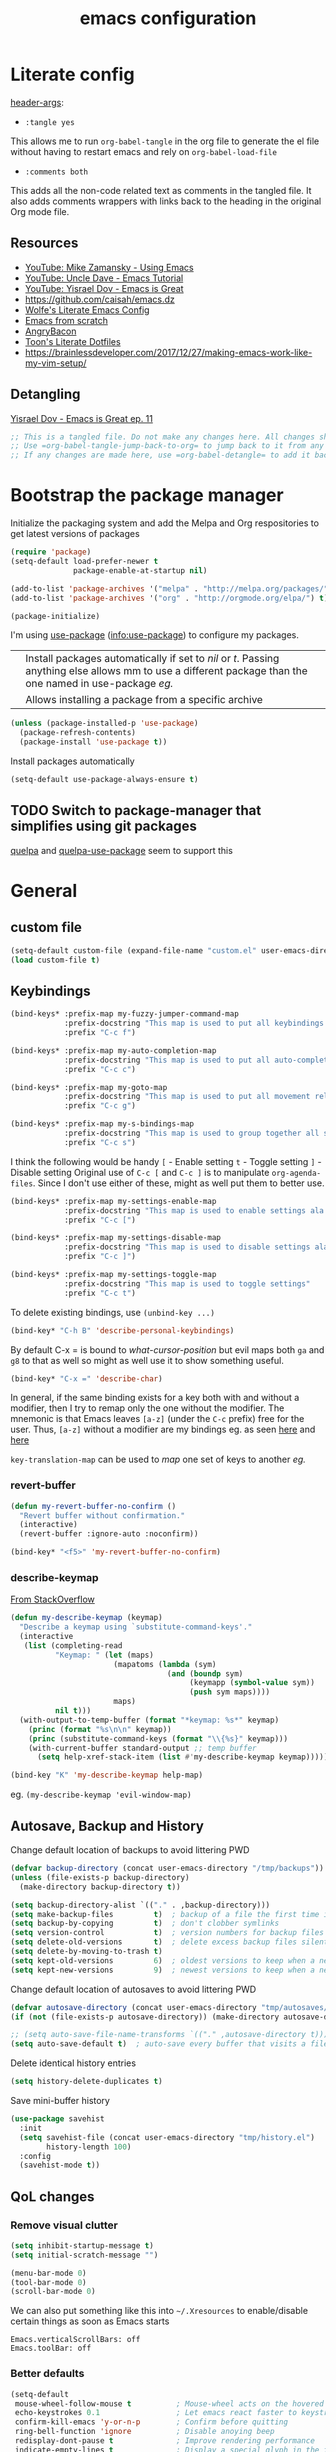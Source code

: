 #+TITLE: emacs configuration
#+PROPERTY: header-args :results output silent :tangle ~/.emacs.d/init.el :noweb tangle :comments both :mkdirp yes
#+TODO: TODO(!) FIXME(!) |

* Literate config
[[https://org-babel.readthedocs.io/en/latest/header-args/][header-args]]:
- =:tangle yes=
This allows me to run =org-babel-tangle= in the org file to generate the el file without having to restart emacs and rely on =org-babel-load-file=

- =:comments both=
This adds all the non-code related text as comments in the tangled file. It also adds comments wrappers with links back to the heading in the original Org mode file.

** Resources
:PROPERTIES:
:ID:       b2032342-6c4c-48be-b370-6ae538a48e2c
:CREATED:  [2019-01-15 Tue 05:25]
:END:
- [[https://www.youtube.com/watch?v=49kBWM3RQQ8&list=PL9KxKa8NpFxIcNQa9js7dQQIHc81b0-Xg][YouTube: Mike Zamansky - Using Emacs]]
- [[https://www.youtube.com/watch?v=d6iY_1aMzeg&list=PLX2044Ew-UVVv31a0-Qn3dA6Sd_-NyA1n][YouTube: Uncle Dave - Emacs Tutorial]]
- [[https://www.youtube.com/playlist?list=PLrFss89N5XNw8rTgI2fVhSj9Y62TpphFI][YouTube: Yisrael Dov - Emacs is Great]]
- https://github.com/caisah/emacs.dz
- [[http://wolfecub.github.io/dotfiles/][Wolfe's Literate Emacs Config]]
- [[https://huytd.github.io/emacs-from-scratch.html][Emacs from scratch]]
- [[https://github.com/angrybacon/dotemacs/blob/master/dotemacs.org][AngryBacon]]
- [[https://to1ne.gitlab.io/literate-dotfiles/][Toon's Literate Dotfiles]]
- https://brainlessdeveloper.com/2017/12/27/making-emacs-work-like-my-vim-setup/

** COMMENT Debugging
:PROPERTIES:
:ID:       4e219760-3d5e-4a51-9837-8f24298b44d9
:CREATED:  [2019-01-15 Tue 05:25]
:END:

Use =C-u C-M-x= with the point over the function to debug. This puts us into debugging minor mode in which the following bindings are useful

| SPC | Step next      |
| b   | Set breakpoint |
| g   | Go (run)       |
| h   | Goto here      |
| i   | Step into      |
| q   | Quit           |

Setting this gives a backtrace
#+begin_src emacs-lisp
  (setq debug-on-error t)
#+end_src

** Detangling
[[https://www.youtube.com/watch?v=BLomb52wjvE][Yisrael Dov - Emacs is Great ep. 11]]

#+begin_src emacs-lisp :export none
  ;; This is a tangled file. Do not make any changes here. All changes should preferably be made in the original Org file.
  ;; Use =org-babel-tangle-jump-back-to-org= to jump back to it from any code block.
  ;; If any changes are made here, use =org-babel-detangle= to add it back to the original Org mode file.
#+end_src

* Bootstrap the package manager
:PROPERTIES:
:ID:       7096b5ff-ae33-4474-b732-e17ef0696b58
:CREATED:  [2019-01-17 Thu 19:47]
:END:
Initialize the packaging system and add the Melpa and Org respositories to get latest versions of packages
#+begin_src emacs-lisp
  (require 'package)
  (setq-default load-prefer-newer t
                package-enable-at-startup nil)

  (add-to-list 'package-archives '("melpa" . "http://melpa.org/packages/") t)
  (add-to-list 'package-archives '("org" . "http://orgmode.org/elpa/") t)

  (package-initialize)
#+end_src

I'm using [[https://github.com/jwiegley/use-package][use-package]] ([[info:use-package#Top][info:use-package]]) to configure my packages.

| <<:ensure>> | Install packages automatically if set to /nil/ or /t/. Passing anything else allows mm to use a different package than the one named in use-package [[org-config][eg.]] |
| <<:pin>>    | Allows installing a package from a specific archive                                                                                                 |

#+begin_src emacs-lisp
  (unless (package-installed-p 'use-package)
    (package-refresh-contents)
    (package-install 'use-package t))
#+end_src

Install packages automatically
#+begin_src emacs-lisp
  (setq-default use-package-always-ensure t)
#+end_src

** TODO Switch to package-manager that simplifies using git packages
:PROPERTIES:
:ID:       ac3b61db-b6ec-47d4-8dad-1d5182716085
:END:
:LOGBOOK:
- State "TODO"       from              [2019-01-27 Sun 10:59]
:END:
[[https://framagit.org/steckerhalter/quelpa-use-package][quelpa]] and [[https://github.com/benaiah/quelpa-use-package-bootstrap-config][quelpa-use-package]] seem to support this

* General
** custom file
#+begin_src emacs-lisp
  (setq-default custom-file (expand-file-name "custom.el" user-emacs-directory))
  (load custom-file t)
#+end_src

** Keybindings
#+begin_src emacs-lisp
  (bind-keys* :prefix-map my-fuzzy-jumper-command-map
              :prefix-docstring "This map is used to put all keybindings that I use to jump around eg. open files, buffers etc."
              :prefix "C-c f")

  (bind-keys* :prefix-map my-auto-completion-map
              :prefix-docstring "This map is used to put all auto-completion related keybindings"
              :prefix "C-c c")

  (bind-keys* :prefix-map my-goto-map
              :prefix-docstring "This map is used to put all movement related keybindings"
              :prefix "C-c g")

  (bind-keys* :prefix-map my-s-bindings-map
              :prefix-docstring "This map is used to group together all s-mnemonic bindings such as substitution, sizing etc."
              :prefix "C-c s")
#+end_src

I think the following would be handy
  =[= - Enable setting
  =t= - Toggle setting
  =]= - Disable setting
Original use of =C-c [= and =C-c ]= is to manipulate =org-agenda-files=. Since I don't use either of these, might as well put them to better use.

#+begin_src emacs-lisp
  (bind-keys* :prefix-map my-settings-enable-map
              :prefix-docstring "This map is used to enable settings ala vim-unimpaired"
              :prefix "C-c [")

  (bind-keys* :prefix-map my-settings-disable-map
              :prefix-docstring "This map is used to disable settings ala vim-unimpaired"
              :prefix "C-c ]")

  (bind-keys* :prefix-map my-settings-toggle-map
              :prefix-docstring "This map is used to toggle settings"
              :prefix "C-c t")
#+end_src

To delete existing bindings, use =(unbind-key ...)=

#+begin_src emacs-lisp
  (bind-key* "C-h B" 'describe-personal-keybindings)
#+end_src

By default C-x = is bound to /what-cursor-position/ but evil maps both =ga= and =g8= to that as well so might as well use it to show something useful.
#+begin_src emacs-lisp
  (bind-key* "C-x =" 'describe-char)
#+end_src

In general, if the same binding exists for a key both with and without a modifier, then I try to remap only the one without the modifier.
The mnemonic is that Emacs leaves =[a-z]= (under the =C-c= prefix) free for the user. Thus, =[a-z]= without a modifier are my bindings eg. as seen [[id:d5dbbf1c-588b-44ec-be35-5e19dcd6201c][here]] and [[id:ebbf9970-d072-4b59-bcaa-5f4b3d71a7d7][here]]

=key-translation-map= can be used to /map/ one set of keys to another [[Make Escape quit everything][eg.]]

*** revert-buffer
#+begin_src emacs-lisp
  (defun my-revert-buffer-no-confirm ()
    "Revert buffer without confirmation."
    (interactive)
    (revert-buffer :ignore-auto :noconfirm))

  (bind-key* "<f5>" 'my-revert-buffer-no-confirm)
#+end_src

*** describe-keymap
[[https://stackoverflow.com/a/36994486/734153][From StackOverflow]]
#+begin_src emacs-lisp
  (defun my-describe-keymap (keymap)
    "Describe a keymap using `substitute-command-keys'."
    (interactive
     (list (completing-read
            "Keymap: " (let (maps)
                         (mapatoms (lambda (sym)
                                     (and (boundp sym)
                                          (keymapp (symbol-value sym))
                                          (push sym maps))))
                         maps)
            nil t)))
    (with-output-to-temp-buffer (format "*keymap: %s*" keymap)
      (princ (format "%s\n\n" keymap))
      (princ (substitute-command-keys (format "\\{%s}" keymap)))
      (with-current-buffer standard-output ;; temp buffer
        (setq help-xref-stack-item (list #'my-describe-keymap keymap)))))

  (bind-key "K" 'my-describe-keymap help-map)
#+end_src

eg. =(my-describe-keymap 'evil-window-map)=

** Autosave, Backup and History
Change default location of backups to avoid littering PWD
#+begin_src emacs-lisp
  (defvar backup-directory (concat user-emacs-directory "/tmp/backups"))
  (unless (file-exists-p backup-directory)
    (make-directory backup-directory t))
#+end_src

#+begin_src emacs-lisp
  (setq backup-directory-alist `(("." . ,backup-directory)))
  (setq make-backup-files         t)  ; backup of a file the first time it is saved.
  (setq backup-by-copying         t)  ; don't clobber symlinks
  (setq version-control           t)  ; version numbers for backup files
  (setq delete-old-versions       t)  ; delete excess backup files silently
  (setq delete-by-moving-to-trash t)
  (setq kept-old-versions         6)  ; oldest versions to keep when a new numbered backup is made (default: 2)
  (setq kept-new-versions         9)  ; newest versions to keep when a new numbered backup is made (default: 2)
#+end_src

Change default location of autosaves to avoid littering PWD
#+begin_src emacs-lisp
  (defvar autosave-directory (concat user-emacs-directory "tmp/autosaves/"))
  (if (not (file-exists-p autosave-directory)) (make-directory autosave-directory t))
#+end_src

#+begin_src emacs-lisp
  ;; (setq auto-save-file-name-transforms `(("." ,autosave-directory t)))
  (setq auto-save-default t)  ; auto-save every buffer that visits a file
#+end_src

Delete identical history entries
#+begin_src emacs-lisp
(setq history-delete-duplicates t)
#+end_src

Save mini-buffer history
#+begin_src emacs-lisp
  (use-package savehist
    :init
    (setq savehist-file (concat user-emacs-directory "tmp/history.el")
          history-length 100)
    :config
    (savehist-mode t))
#+end_src

** QoL changes
*** Remove visual clutter
#+begin_src emacs-lisp
  (setq inhibit-startup-message t)
  (setq initial-scratch-message "")

  (menu-bar-mode 0)
  (tool-bar-mode 0)
  (scroll-bar-mode 0)
#+end_src

We can also put something like this into =~/.Xresources= to enable/disable certain things as soon as Emacs starts
#+BEGIN_EXAMPLE
  Emacs.verticalScrollBars: off
  Emacs.toolBar: off
#+END_EXAMPLE

*** Better defaults
#+begin_src emacs-lisp
  (setq-default
   mouse-wheel-follow-mouse t          ; Mouse-wheel acts on the hovered window instead of where the typing focus is
   echo-keystrokes 0.1                 ; Let emacs react faster to keystrokes
   confirm-kill-emacs 'y-or-n-p        ; Confirm before quitting
   ring-bell-function 'ignore          ; Disable anoying beep
   redisplay-dont-pause t              ; Improve rendering performance
   indicate-empty-lines t              ; Display a special glyph in the fringe of each empty line at the end of the buffer
   help-window-select t                ; Jump to the help window when it's opened.
   right-margin-width 1
   uniquify-buffer-name-style 'forward ; Better unique buffer names
   window-combination-resize t         ; Resize windows proportionally
   x-stretch-cursor t)                 ; Stretch cursor to the glyph width

  (column-number-mode t)               ; Show column no. in mode-line
  (global-visual-line-mode t)          ; Enable editing by visual lines
  (fset 'yes-or-no-p 'y-or-n-p)        ; Simpler y/n answers
#+end_src

*** Winner mode - Undo/redo window layouts
Undo and Redo changes in window configuration. Use =C-c right=, =C-c left= (default bindings) to switch between different layouts.
This is useful when I close a window by mistake to undo it and restore the window layout.
#+begin_src emacs-lisp
  (winner-mode 1)
#+end_src

[[id:f42c3dc8-c2f6-4f22-9f47-0c578479ef67][More intuitive keybindings]] defined after evil is loaded

** Diff
From [[http://pragmaticemacs.com/emacs/visualise-and-copy-differences-between-files/][Pragmatic Emacs]]
#+begin_src emacs-lisp
  (use-package ediff
    :config
    (setq ediff-window-setup-function 'ediff-setup-windows-plain  ; Don't start another frame
          ediff-split-window-function 'split-window-horizontally) ; Put windows side by side
    (add-hook 'ediff-after-quit-hook-internal 'winner-undo)) ; Revert windows on exit (needs winner mode)
#+end_src

** Emacs server
A daemon can be started from the shell
#+begin_src bash :tangle no
  emacs --daemon=SERVERNAME
#+end_src

or from within emacs:
#+begin_src emacs-lisp :tangle no
  (setq server-name "SERVERNAME")
  (server-start)
#+end_src
The downside of this is that this seems to restart the server instead of creating multiple instances

Once a daemon is started, a client can be started with
#+begin_src bash :tangle no
  emacsclient --alternate-editor="" --create-frame --quiet --socket-name=SERVERNAME
#+end_src
This will launch emacsclient if a daemon is already running and create one if not.
Note that alternate-editor has been left blank. This forces it to create a daemon.

To check whether a server is running, we can use
#+begin_src emacs-lisp :tangle no
  (server-running-p "SERVERNAME")
#+end_src
A complete list of all running servers can be found under /tmp/emacs$UID but it's [[http://emacshorrors.com/posts/determining-if-the-server-is-started-or-the-wonders-of-server-running-p.html][a little more complicated]] than that.

So, let's just start a server if one isn't running. A downside of this is that it won't persist once emacs is killed
#+begin_src emacs-lisp
  (use-package server
    :ensure nil
    :defer 5
    :config
    (unless (server-running-p server-name)
      (server-start)))
#+end_src

** Fonts
[[https://app.programmingfonts.org/][Test Drive Programming Fonts]]; I settled on Iosevka

:PROPERTIES:
:ID:       bd542328-7d1d-4806-936d-a50673beada6
:END:
Scale font size using =C-x C-+= and =C-x C--=. =C-x C-0= resets it.
=text-scale-mode-step= controls the scaling factor. For obvious reasons, don't set it to 1 else it won't change at all
#+begin_src emacs-lisp
  (setq-default text-scale-mode-step 1.1
                line-spacing 1)
#+end_src

After installing a new font refresh the font cache by running
#+begin_src bash :tangle no
  fc-cache -fv
#+end_src

#+begin_src emacs-lisp
  (defun my-set-font-if-exists (type font)
    "Check if FONT exists and set TYPE if it does."
    (when (and (display-graphic-p)(x-list-fonts font))
      (set-face-attribute type nil :font font)
      t))  ; This is required so that we can use this function in a cond block below

  (defun my-set-fonts()
    (my-set-font-if-exists 'default "Iosevka SS05-9")
    (my-set-font-if-exists 'fixed-pitch "Fira Code Medium-9")
    (my-set-font-if-exists 'variable-pitch "Iosevka SS05-9")
    ;; (cond ((eq system-type 'gnu/linux) (my-set-font-if-exists 'variable-pitch "Ubuntu Condensed-9"))
    ;;       ((eq system-type 'windows-nt) (my-set-font-if-exists 'variable-pitch "Iosevka SS05-9")))
  )
  (my-set-fonts)
#+end_src

*** UTF-8 Please
#+begin_src emacs-lisp
  (setq locale-coding-system   'utf-8)
  (set-terminal-coding-system  'utf-8)
  (set-keyboard-coding-system  'utf-8)
  (set-selection-coding-system 'utf-8)
  (set-language-environment    "UTF-8")
  (prefer-coding-system        'utf-8)
#+end_src

** Intelligent narrowing and widening
From [[http://endlessparentheses.com/emacs-narrow-or-widen-dwim.html][endless parentheses]]

#+begin_src emacs-lisp
  (defun my-narrow-or-widen-dwim (p)
    "Widen if buffer is narrowed, narrow-dwim otherwise.
  Dwim means: region, org-src-block, org-subtree, or defun, whichever applies first.
  Narrowing to org-src-block actually calls `org-edit-src-code'.

  With prefix P, don't widen, just narrow even if buffer is already narrowed."
    (interactive "P")
    (declare (interactive-only))
    (cond ((and (buffer-narrowed-p) (not p)) (widen))
          ((region-active-p)
           (narrow-to-region (region-beginning)
                             (region-end)))
          ((derived-mode-p 'org-mode)
           ;; `org-edit-src-code' is not a real narrowing command.
           ;; Remove this first conditional if you don't want it.
           (cond ((ignore-errors (org-edit-src-code) t)
                  (delete-other-windows))
                 ((ignore-errors (org-narrow-to-block) t))
                 (t (org-narrow-to-subtree))))
          ((derived-mode-p 'latex-mode)
           (LaTeX-narrow-to-environment))
          (t (narrow-to-defun))))

  ;; This line actually replaces Emacs' entire narrowing keymap.
  (bind-key "n" 'my-narrow-or-widen-dwim ctl-x-map)
#+end_src

** Prettify
*** Highlight current line
#+begin_src emacs-lisp
  (bind-key "c" 'global-hl-line-mode my-settings-toggle-map)
#+end_src

*** Insert and show matching delimiters
#+begin_src emacs-lisp
  (electric-pair-mode t)
  (show-paren-mode 1)
  (setq show-paren-delay 0)
  ;; (setq show-paren-style 'expression)
#+end_src

*** Pretty symbols
Replaces the text /lambda/ with λ. Full list of prettified symbols can be found in =prettify-symbols-alist=
The =inhibit-compacting-font-caches= stops garbage collect from trying to handle font caches making things a lot faster
#+begin_src emacs-lisp
  (global-prettify-symbols-mode t)
  (setq inhibit-compacting-font-caches t)
  (setq prettify-symbols-unprettify-at-point 'right-edge)
#+end_src

Default symbols that must be applied to all modes
#+begin_src emacs-lisp
  (defun my-pretty-symbols-default()
    (mapc (lambda(pair) (push pair prettify-symbols-alist))
          '(("!=" . ?≠)
            ("<=" . ?≤)
            (">=" . ?≥))))

  (add-hook 'prog-mode-hook (lambda() (my-pretty-symbols-default)))
#+end_src

C/C++ specific symbols
#+begin_src emacs-lisp
  (add-hook 'c++-mode-hook
            (lambda() (mapc (lambda(pair) (push pair prettify-symbols-alist))
                       '(("->" . (?- (Br . Bc) ?- (Br . Bc) ?>))))))
#+end_src


NOTE: Some symbols occupy less space and may affect indendation. In order to avoid this,

**** Using prettify-symbols without breaking indentation
(From [[http://endlessparentheses.com/using-prettify-symbols-in-clojure-and-elisp-without-breaking-indentation.html][endlessparentheses]])
Use ~(">=" . (?\s (Br . Bl) ?\s (Bc . Bc) ?≥))~ instead of =?≥=

** Tabs, Indentation and Spacing
:PROPERTIES:
:ID:       8d72d9c2-5b52-454f-892a-107b009563fa
:END:
Use only spaces and no tabs
#+begin_src emacs-lisp
  (setq-default indent-tabs-mode nil
                show-trailing-whitespace t
                sh-basic-offset 2)

  (setq sentence-end-double-space nil) ; Count 1 space after a period as the end of a sentence, instead of 2

  ;; (bind-key "RET" 'newline-and-indent)
#+end_src
Since these are buffer-local variables, I have to use =setq-default=

*** Highlight trailing whitespace
#+begin_src emacs-lisp
  (defun my-toggle-trailing-whitespace ()
    "Toggle trailing whitespace"
    (interactive)  ; Allows to be called as a command via M-x
    (setq-default show-trailing-whitespace (not show-trailing-whitespace)))

  (bind-key "SPC" 'my-toggle-trailing-whitespace my-settings-toggle-map)
#+end_src

Enable it only in some modes
#+begin_src emacs-lisp
  (dolist (hook '(prog-mode-hook text-mode-hook))
    (add-hook hook (lambda() (setq show-trailing-whitespace t))))
#+end_src

*** Delete trailing whitespace
Automatically while saving (from [[https://www.emacswiki.org/emacs/DeletingWhitespace#toc3][emacswiki]])
#+begin_src emacs-lisp
  (add-hook 'before-save-hook 'delete-trailing-whitespace)
#+end_src

Use =C-c s SPC= to delete trailing whitespace manually
#+begin_src emacs-lisp
  (bind-key "SPC" 'delete-trailing-whitespace my-s-bindings-map)
#+end_src

*** Toggle wrap
#+begin_src emacs-lisp
  (bind-key "w" 'toggle-truncate-lines my-settings-toggle-map)
#+end_src

** Terminal
Specify the shell to use to avoid prompt. From [[https://youtu.be/L9vA7FHoQnk?list=PLX2044Ew-UVVv31a0-Qn3dA6Sd_-NyA1n&t=192][Uncle Dave's video]]
#+begin_src emacs-lisp
  (defvar my-term-shell "/bin/bash")
  (defadvice ansi-term (before force-bash)
    (interactive (list my-term-shell)))
  (ad-activate 'ansi-term)
#+end_src

Launch
#+begin_src emacs-lisp
  (bind-key* "<s-return>" 'ansi-term)
#+end_src

** Themes
Misc info:
=list-faces-display= - List all faces with colors and sample text
=list-colors-display= - List all colors with their names

*** TODO Unload all loaded themes before loading new theme
:PROPERTIES:
:CREATED:  [2019-01-24 Thu 22:22]
:END:
:LOGBOOK:
- State "TODO"       from              [2019-01-24 Thu 22:22]
:END:
http://www.greghendershott.com/2017/02/emacs-themes.html
By default emacs layers the new theme on top of all previously applied themes.
#+begin_src emacs-lisp
  (defun my-disable-all-themes ()
    (interactive)
    (mapc #'disable-theme custom-enabled-themes))
#+end_src

*** load-theme hook
Emacs doesn't have a native hook that is called after a theme has loaded. So we've to create one. (from [[https://www.reddit.com/r/emacs/comments/4v7tcj/does_emacs_have_a_hook_for_when_the_theme_changes/d5wyu1r/][reddit]])
#+begin_src emacs-lisp
  (defvar after-load-theme-hook nil
    "Hook run after a color theme is loaded using `load-theme'.")
  (defadvice load-theme (after run-after-load-theme-hook activate)
    "Run `after-load-theme-hook'."
    (run-hooks 'after-load-theme-hook))
#+end_src

#+begin_src emacs-lisp :tangle no
  (add-hook 'after-load-theme-hook (lambda() (message "Theme loaded")))
#+end_src

#+begin_src emacs-lisp :tangle no
  (add-hook 'after-load-theme-hook
            (lambda()
              "Update fringe background color once a theme is loaded"
              (set-face-attribute 'fringe nil :background (face-attribute 'highlight :background))))
#+end_src

*** [[https://github.com/bbatsov/solarized-emacs][solarized]]
#+begin_src emacs-lisp
  (use-package solarized-theme
    :init
    (setq solarized-distinct-fringe-background t
          solarized-use-variable-pitch nil)
    :custom
    (evil-normal-state-cursor   '("#859900" box))
    (evil-visual-state-cursor   '("#b58900" box))
    (evil-insert-state-cursor   '("#268bd2" bar))
    (evil-replace-state-cursor  '("#dc322f" bar))
    (evil-operator-state-cursor '("#dc322f" hollow))
    (evil-emacs-state-cursor    '("#839496" bar))
    :config
    (load-theme 'solarized-light t))
#+end_src

** Frame related
Frame parameters for all frames, regardless of window-system.
#+begin_src emacs-lisp
(setq default-frame-alist
      '((tool-bar-lines 0)
        (left-fringe . nil)
        (right-fringe . 0)
        (menu-bar-lines . 0)
        (vertical-scroll-bars . nil)))
#+end_src

Per window-system overrides and additions to default-frame-alist.
=window-system-default-frame-alist= uses symbols of type =window-system= and not =system-type=
#+begin_src emacs-lisp
  ;; Set frame size pixelwise instead of characterwise
  (setq frame-resize-pixelwise t)

  (setq window-system-default-frame-alist
        '((x . ((top . 0) (left . 0) (width . 319) (height . 74)))
          (w32 . ((fullscreen . maximized)))))
#+end_src

Set frame size programatically
#+begin_src emacs-lisp
  (bind-keys :map my-s-bindings-map
             ("l" . (lambda () "Set emacs frame size to fit the left desktop monitor"
                      (interactive)
                      (set-frame-position (selected-frame) 0    0)
                      (set-frame-size     (selected-frame) 1910 1150 t)))
             ("r" . (lambda () "Set emacs frame size to fit the right desktop monitor"
                      (interactive)
                      (set-frame-position (selected-frame) 1919 0)
                      (set-frame-size     (selected-frame) 1910 1150 t))))
#+end_src

For reasons I don't understand, when I start a server and create a frame it still shows scroll-bars.
So, I have to disable this explicitly
#+begin_src emacs-lisp
  (add-to-list 'default-frame-alist
               '(vertical-scroll-bars . nil))
#+end_src

* Packages
=(featurep 'FEATURE)= can be used to determine if the package has been loaded or not.
eg. if we do =C-h f ivy-mode=, it says it's defined in /ivy.el/ and at the bottom of the file, we see =(provide 'ivy)=
Thus, ivy is the feature-name.

Other examples:
- /rainbow-mode/ is a mode provided by the file /rainbow-mode.el/ and the feature is also called /rainbow-mode/
- /yas-minor-mode/ is a mode provided by the file /yasnippet.el/ and the feature is called /yasnippet/

** aggressive-indent
#+begin_src emacs-lisp
  (use-package aggressive-indent
    :hook (emacs-lisp-mode . aggressive-indent-mode))
#+end_src

** avy
:PROPERTIES:
:ID:       d5dbbf1c-588b-44ec-be35-5e19dcd6201c
:END:
I'm using =C-'= instead of creating a binding in =my-goto-map= as that's the default binding used in an ivy-minibuffer
Also, I'm rebinding =M-g g= from =goto-line= as using a number with =avy-goto-line= makes it behave like =goto-line= anyway.
Besides, =M-g M-g= is still bound to =goto-line= by default as well as the =<N>G= binding from evil.

#+begin_src emacs-lisp
  (use-package avy
    :after evil
    :bind* (("C-'" . avy-goto-char-timer)
            ("M-g g" . avy-goto-line))
    :bind (:map my-goto-map ("o" . avy-org-goto-heading-timer)))
#+end_src

** beacon
#+begin_src emacs-lisp
  (use-package beacon
    :custom
    (beacon-blink-when-focused t)
    (beacon-blink-when-window-scrolls t)
    (beacon-size 80)
    (beacon-color "#eee8d5")
    :config
    (beacon-mode 1)
    (add-hook 'after-load-theme-hook
              (lambda()
                "Update beacon's background color once a theme is loaded"
                (setq beacon-color (face-attribute 'fringe :background)))))
#+end_src

** company
Provides auto-completion.
References:
- [[https://youtu.be/XeWZfruRu6k][Uncle Dave's video]] for an introduction.
- [[https://www.reddit.com/r/emacs/comments/8z4jcs/tip_how_to_integrate_company_as_completion][reddit:How to use company as a completion framework]]

#+begin_src emacs-lisp
  (use-package company
    :custom
    (company-idle-delay 0.1)
    (company-minimum-prefix-length 2)
    (company-show-numbers t)           ; Show numbers in the drop-down menu to simplify selection
    (company-selection-wrap-around t)

    :config
    (global-company-mode)
#+end_src

*** Keybindings
Explicitly trigger yasnippet
#+begin_src emacs-lisp
  (bind-key "&" 'company-yasnippet my-auto-completion-map)
#+end_src

Replace Meta bindings with Ctrl
#+begin_src emacs-lisp
  (unbind-key "M-n" company-active-map)
  (unbind-key "M-p" company-active-map)

  (bind-keys :map company-active-map
             ("C-n" . company-select-next)
             ("C-p" . company-select-previous))
#+end_src

*** Don't get in the way of mah typing!
The intent of this section is to make company as unobtrusive as possible; I want company to show me completions as I type but I want complete control over if I want to accept it or not. By default, when the completion menu pops-up, the =company-active-map= is activated and it stays open while any key in it is pressed. However, what I find annoying is that it hijacks some bindings making them unavailable for regular use till I've either accepted a completion or explicitly rejected it using =C-g.=

To fix this, I'm going to start by unsetting =company-require-match= which shows the menu but doesn't select an entry which allows me to keep typing.
#+BEGIN_SRC emacs-lisp
  (setq company-require-match nil)
#+END_SRC

Next, I'm going to use [[https://github.com/company-mode/company-mode/blob/master/company-tng.el][company-tng]] (/tab-n-go/) as the frontend which allows showing the menu with no entry selected.
#+begin_src emacs-lisp
  (require 'company-tng)
  (setq company-frontends '(company-tng-frontend
                            company-pseudo-tooltip-frontend
                            company-echo-metadata-frontend))
#+end_src

I'm going to call this state as /not-explicitly-interacted-with-company/ and while in this state, I want to reduce the
number of keys bound in =company-active-map= to minimize my chances of needing to kill it to just be able to continue typing.
Unbinding keys from company-active-map allows me to use them for emacs' actions rather than for company's.
#+BEGIN_SRC emacs-lisp
  (unbind-key "C-h"      company-active-map)
  (unbind-key "C-s"      company-active-map)
  (unbind-key "C-M-s"    company-active-map)
  (unbind-key "C-w"      company-active-map)
  (unbind-key "RET"      company-active-map)
  (unbind-key "TAB"      company-active-map)
  (unbind-key "<f1>"     company-active-map)
  (unbind-key "<up>"     company-active-map)
  (unbind-key "<down>"   company-active-map)
  (unbind-key "<return>" company-active-map)
  (unbind-key "<tab>"    company-active-map)
#+END_SRC
(=<return>= and =<tab>= are for windowed emacs while =RET= and =TAB= are for terminal)

All done! Now, while I type, company shows me a list of completions but doesn't highlight any of them till I select one. Also, I can use almost all keys to continue typing with the exception of =C-n=, =C-p= and =M-[0-9]= which I use to interact with company. Pressing =C-n= or =C-p= selects the first or last entry from the completion menu and highlights it.
Once I've explicitly interacted with the completion menu, I can cycle through the entries using =C-n= and =C-p.= A selected entry is automatically inserted and there's no need to confirm the selection. At any time I can abort the completion using =C-g= and it restores the text to its state before completion.

This does not use a lot of company's fancy features such as searching and filtering but it's less intrusive and I'm willing to make that trade-off

*** Enable yasnippet for all backends
(from [[https://emacs.stackexchange.com/a/10520/9690][emacs.stackexchange]])
Keeping this at the end to be run after we've added all backends
#+begin_src emacs-lisp
  (defun company-mode/backend-with-yas (backend)
    (if (and (listp backend) (member 'company-yasnippet backend))
        backend
      (append (if (consp backend) backend (list backend))
              '(:with company-yasnippet))))

  (setq company-backends (mapcar #'company-mode/backend-with-yas company-backends))
#+end_src

*** /fin/
#+begin_src emacs-lisp
)
#+end_src

*** FIXME COMMENT [[https://github.com/sebastiencs/company-box][company-box]]
:PROPERTIES:
:ID:       bc8afa5b-79fc-431f-9a61-300363b87160
:CREATED:  [2019-01-22 Tue 21:29]
:END:
:LOGBOOK:
- State "FIXME"      from "TODO"       [2019-01-22 Tue 21:54]
- State "TODO"       from              [2019-01-22 Tue 21:54]
:END:
Disabled for now because it uses images which are huge compared to the font making it look very ugly
#+begin_src emacs-lisp
  (use-package company-box
    :if (>= emacs-major-version 26)
    :hook (company-mode . company-box-mode))
#+end_src

*** FIXME COMMENT company-irony
:PROPERTIES:
:CREATED:  [2019-01-22 Tue 23:14]
:END:
:LOGBOOK:
- State "FIXME"      from "TODO"       [2019-01-22 Tue 23:14]
- State "TODO"       from              [2019-01-22 Tue 23:14]
:END:
#+begin_src emacs-lisp
  (use-package company-irony
    :after (company irony yasnippet)
    :config
    (add-to-list 'company-backends '(company-irony :with company-yasnippet)))
#+end_src

** evil
Getting started guide: https://github.com/noctuid/evil-guide
evil can be toggled using =C-z=
#+begin_src emacs-lisp
  (use-package evil
    :init
    (setq evil-want-C-w-in-emacs-state t
          evil-want-Y-yank-to-eol t)
#+end_src

*** :config
#+begin_src emacs-lisp
  :config
  (evil-mode t)
#+end_src

Mode specific states
#+begin_src emacs-lisp
  (dolist (mode '(git-rebase-mode org-toc-mode))
    (evil-set-initial-state mode 'emacs))
  (evil-set-initial-state 'term-mode 'insert)
#+end_src

=evil-set-initial-state= works only for major modes. Thus for minor modes I have to use an explicit hook. Refer this [[https://github.com/emacs-evil/evil/issues/1115][github issue]] for details
#+begin_src emacs-lisp
  (dolist (hook '(org-capture-mode-hook))
    (add-hook hook 'evil-insert-state))

  (dolist (hook '(edebug-mode-hook))
    (add-hook hook 'evil-emacs-state))
#+end_src

**** Keybindings
:PROPERTIES:
:ID:       f42c3dc8-c2f6-4f22-9f47-0c578479ef67
:END:
#+begin_src emacs-lisp
  (defun my-unimpaired-insert-line-before ()
    "Insert blank line line before the current one"
    (interactive)
    (beginning-of-line)(open-line 1))

  (defun my-unimpaired-insert-line-after ()
    "Insert blank line line after the current one"
    (interactive)
    (end-of-line)(newline))

  (bind-keys :map evil-normal-state-map
             ("] SPC" . my-unimpaired-insert-line-after)
             ("[ SPC" . my-unimpaired-insert-line-before)
             ("] b"   . next-buffer)
             ("[ b"   . previous-buffer)
             ("] q"   . next-error)
             ("[ q"   . previous-error)
             ("[ Q"   . first-error))
#+end_src

#+begin_src emacs-lisp
  (add-hook 'org-mode-hook (lambda() (bind-key "z v" 'org-reveal evil-normal-state-map)))
#+end_src

<<Make Escape quit everything>>
#+begin_src emacs-lisp
  (define-key key-translation-map (kbd "ESC") (kbd "C-g"))
#+end_src

***** Follow newly created splits
#+begin_src emacs-lisp
  (bind-keys :map evil-window-map
             ("s" . (lambda() (interactive) (evil-window-split)(other-window 1)))
             ("v" . (lambda() (interactive) (evil-window-vsplit)(other-window 1))))
#+end_src

***** Move by visual lines
Note this is not a complete solution since it doesn't work when combined with operators (eg. =dj=)
#+begin_src emacs-lisp
  (bind-keys :map evil-motion-state-map
             ("j"  . evil-next-visual-line)
             ("gj" . evil-next-line)
             ("k"  . evil-previous-visual-line)
             ("gk" . evil-previous-line)
             ("$"  . evil-end-of-line)
             ("g$" . evil-end-of-visual-line))
#+end_src

***** Sensible rebindings
#+begin_src emacs-lisp
  (define-key key-translation-map (kbd "C-w C-h") (kbd "C-w h"))
  (define-key key-translation-map (kbd "C-w C-j") (kbd "C-w j"))
  (define-key key-translation-map (kbd "C-w C-k") (kbd "C-w k"))
  (define-key key-translation-map (kbd "C-w C-l") (kbd "C-w l"))
  (define-key key-translation-map (kbd "C-w C-s") (kbd "C-w s"))
  (define-key key-translation-map (kbd "C-w C-v") (kbd "C-w v"))

  (bind-key "U" 'redo evil-normal-state-map)
#+end_src

More intuitive keybindings for winner-mode
#+begin_src emacs-lisp
  (bind-keys :map evil-window-map
             ("u" . winner-undo)
             ("U" . winner-redo))
#+end_src

*** /fin/
#+begin_src emacs-lisp
  )
#+end_src

*** evil-args
#+begin_src emacs-lisp
  (use-package evil-args
    :after evil
    :bind (:map evil-inner-text-objects-map
                ("," . evil-inner-arg)
           :map evil-outer-text-objects-map
                ("," . evil-outer-arg)
           :map evil-normal-state-map
                ("] ," . evil-forward-arg)
                ("[ ," . evil-backward-arg)
           :map evil-motion-state-map
                ("] ," . evil-forward-arg)
                ("[ ," . evil-backward-arg)))
#+end_src

*** evil-commentary
#+begin_src emacs-lisp
  (use-package evil-commentary
    :after evil
    :bind (:map evil-normal-state-map
                ("g c" . evil-commentary)
           :map evil-visual-state-map
                ("g c" . evil-commentary)))
#+end_src

*** evil-exchange
#+begin_src emacs-lisp
  (use-package evil-exchange
    :after evil
    :config (evil-exchange-cx-install))
#+end_src

*** evil-matchit
#+begin_src emacs-lisp
  (use-package evil-matchit
    :after evil
    :config
    (global-evil-matchit-mode 1))
#+end_src

*** evil-numbers
#+begin_src emacs-lisp
  (use-package evil-numbers
    :after evil
    :bind (:map evil-normal-state-map
               ("C-c +" . evil-numbers/inc-at-pt)
               ("C-c -" . evil-numbers/dec-at-pt)
           :map evil-visual-state-map
               ("C-c +" . evil-numbers/inc-at-pt)
               ("C-c -" . evil-numbers/dec-at-pt)))
#+end_src

*** evil-string-inflection
Provides =g~= operator to cycle between snake_case → SCREAMING_SNAKE_CASE → TitleCase → CamelCase → kebab-case
#+begin_src emacs-lisp
  (use-package evil-string-inflection
    :after evil
    :bind (:map evil-normal-state-map
                ("g ~" . evil-operator-string-inflection)
           :map evil-visual-state-map
                ("g ~" . evil-operator-string-inflection)))
#+end_src

*** evil-surround
#+begin_src emacs-lisp
  (use-package evil-surround
    :after evil
    :config (global-evil-surround-mode))
#+end_src

*** evil-visualstar
#+begin_src emacs-lisp
  (use-package evil-visualstar
    :after evil
    :config (global-evil-visualstar-mode))
#+end_src

*** TODO evil TextObjects
:PROPERTIES:
:ID:       ec55d8a3-997b-4c81-aeb3-ba7fc1214c43
:CREATED:  [2019-01-25 Fri 17:44]
:END:
:LOGBOOK:
- State "TODO"       from              [2019-01-25 Fri 17:44]
:END:
http://seanbowman.me/blog/emacs-evil-function-objects/

** flycheck
References:
- https://www.reddit.com/r/emacs/comments/931la6/tip_how_to_adopt_flycheck_as_your_new_best_friend/

Also disable some checks when in org-src-mode
#+begin_src emacs-lisp
  (use-package flycheck
    :hook ((prog-mode . flycheck-mode)
           (org-src-mode . (lambda() (setq-local flycheck-disabled-checkers '(emacs-lisp-checkdoc)))))
    :custom
    (flycheck-gcc-language-standard "c++14")
    (flycheck-clang-language-standard "c++14"))
#+end_src

** flyspell
:PROPERTIES:
:ID:       9520b3bd-2201-468d-b011-036a626410bc
:CREATED:  [2019-01-30 Wed 10:46]
:END:
Deferred by default because I don't use it very often. Can be loaded on demand
#+begin_src emacs-lisp
  (use-package flyspell
    :defer t)
#+end_src

** hideshow
:PROPERTIES:
:CREATED:  [2018-08-03 Fri 14:09]
:END:
Code-folding. From https://github.com/mwfogleman/.emacs.d/blob/master/michael.org#cold-folding and [[https://www.reddit.com/r/emacs/comments/746cd0/which_code_folding_package_do_you_use/dnwi2x1/][reddit]]

#+begin_src emacs-lisp
  (use-package hideshow
    :hook ((prog-mode . hs-minor-mode))
    :config
    (defun my-toggle-fold ()
      (interactive)
      (save-excursion
        (end-of-line)
        (hs-toggle-hiding)))
    (bind-key "f" 'my-toggle-fold my-settings-toggle-map))
#+end_src

** hydra
#+begin_src emacs-lisp
  (use-package hydra)
#+end_src

Currently I'm using this only for =ivy-hydra=. More ideas in https::/github.com/kana/vim-submode

** FIXME COMMENT irony
:PROPERTIES:
:CREATED:  [2019-01-22 Tue 23:14]
:END:
:LOGBOOK:
- State "FIXME"      from "TODO"       [2019-01-22 Tue 23:14]
- State "TODO"       from              [2019-01-22 Tue 23:14]
:END:
#+begin_src emacs-lisp
  (use-package irony
    :hook ((c-mode c++-mode) . irony-mode)
    :config (add-hook 'irony-mode-hook 'irony-cdb-autosetup-compile-options))
#+end_src

** ivy et al.
#+begin_src emacs-lisp
  (use-package ivy
    :custom
    (ivy-virtual-abbreviate 'abbreviate "Show abbreviated path in addition to the filename")
    :config
    (ivy-mode 1)
    (setq ivy-count-format "%d/%d "
          ivy-height 12
          ivy-extra-directories nil)
#+end_src

Do not add a =^= (beginning of line anchor) while completing. Refer [[https://github.com/abo-abo/swiper/issues/140][this]] and [[https://github.com/abo-abo/swiper/issues/1126][this]].
#+begin_src emacs-lisp
  (setq ivy-initial-inputs-alist nil)
#+end_src

*** Keybindings
#+begin_src emacs-lisp
  (bind-key* "C-c C-r" 'ivy-resume)
#+end_src

|---------+------------------------------------------------------------------------------------------------------------------------|
| Binding | Description                                                                                                            |
|---------+------------------------------------------------------------------------------------------------------------------------|
| =M-n=     | [[http://mbork.pl/2018-04-21_counsel-rg_and_symbol_at_point][Insert symbol at point]]. By default /M-p/ and /M-n/ go back and forward in history.                                         |
|         | However, starting with /M-n/ we move the minibuffer history into the future, which can be thought of as a "dwim" choice. |
|---------+------------------------------------------------------------------------------------------------------------------------|
| =M-q=     | [[http://irreal.org/blog/?p=7457][Query replace]]. Start a substitution using the search pattern                                                           |
|---------+------------------------------------------------------------------------------------------------------------------------|
| =C-c C-o= | [[https://oremacs.com/2015/11/04/ivy-occur/][ivy-occur]]. Launch occur using current input                                                                            |
|---------+------------------------------------------------------------------------------------------------------------------------|

**** Show mix of buffers, recent files and bookmarks
There is a variable =ivy-use-virtual-buffers= that does this. However, it is static and when set, dumps everything in =ivy-switch-buffer=.
As a result, by default I have to choose one or the other; I can't have both. This fixes that.
=C-c j j= will show buffers, recent files and bookmarks while =C-c j b= will only show buffers
#+begin_src emacs-lisp
  (defun my-ivy-switch-virtual-buffer ()
    "Show recent files and bookmarks in the buffer list"
    (interactive)
    (let* ((ivy-use-virtual-buffers t))
      (ivy-switch-buffer)))

  (defun my-p4-files ()
    "Use fzf with perforce"
    (let (counsel-fzf-cmd "p4 have $STEM/... | fzf -f \"%s\"")
      (counsel-fzf)))

  (defun my-file-finder ()
    "Context based file finding"
    (interactive)
    (cond ((locate-dominating-file default-directory ".git") (counsel-git))
          ((locate-dominating-file default-directory "P4CONFIG") (my-p4-files))
          (t (counsel-fzf))))

  (bind-keys :map my-fuzzy-jumper-command-map
             ("b" . ivy-switch-buffer)
             ("f" . my-file-finder)
             ("j" . my-ivy-switch-virtual-buffer))
#+end_src

*** /fin/
#+begin_src emacs-lisp
  )
#+end_src

*** ivy-hydra
#+begin_src emacs-lisp
  (use-package ivy-hydra
    :after (ivy hydra)
    :config
#+end_src

**** Customize the default ivy-hydra
Provides some vim-ish movements and calling methods. From [[https://github.com/abo-abo/hydra/wiki/hydra-ivy-replacement][here]]
eg. To kill multiple buffers
- =C-x b= to open the buffer list
- =C-o= to open the hydra menu
- Select the 'kill' action by pressing =o k= or select it by cycling through the actions using =w= and =s=
- Once the 'kill' action has been selected, select the buffer to kill using the movement keys and press =f= to execute the action
- Pressing =f= keeps the hydra menu open to allow selecting other buffers to execute the selected action

#+begin_src emacs-lisp
  (bind-key "\C-o"
    (defhydra soo-ivy (:hint nil :color pink)
      "
   Move     ^^^^^^^^^^ | Call        ^^^^ | Cancel^^ | Options^^ | Action _w_/_s_ _o_: %s(ivy-action-name)
  ----------^^^^^^^^^^-+-------------^^^^-+-------^^-+--------^^-+---------------------------------
   _g_ ^ ^ _k_ ^ ^ _u_ | _f_ollow occu_r_ | _i_nsert | _c_alling: %-7s(if ivy-calling \"on\" \"off\") _C_ase-fold: %-10`ivy-case-fold-search
   ^↕^ _h_ ^+^ _l_ ^↕^ | _RET_ done     ^^| _q_uit   | _m_atcher: %-7s(ivy--matcher-desc)^^^^^^^^^^^^ _t_runcate: %-11`truncate-lines
   _G_ ^ ^ _j_ ^ ^ _d_ | _TAB_ alt-done ^^| ^ ^      | _<_/_>_: shrink/grow
  "
      ;; arrows
      ("j" ivy-next-line)
      ("k" ivy-previous-line)
      ("l" ivy-alt-done)
      ("h" ivy-backward-delete-char)
      ("g" ivy-beginning-of-buffer)
      ("G" ivy-end-of-buffer)
      ("d" ivy-scroll-up-command)
      ("u" ivy-scroll-down-command)
      ("e" ivy-scroll-down-command)
      ;; actions
      ("q" keyboard-escape-quit :exit t)
      ("C-g" keyboard-escape-quit :exit t)
      ("<escape>" keyboard-escape-quit :exit t)
      ("C-o" nil)
      ("i" nil)
      ("TAB" ivy-alt-done :exit nil)
      ("C-j" ivy-alt-done :exit nil)
      ;; ("d" ivy-done :exit t)
      ("RET" ivy-done :exit t)
      ("C-m" ivy-done :exit t)
      ("f" ivy-call)
      ("c" ivy-toggle-calling)
      ("m" ivy-toggle-fuzzy)
      (">" ivy-minibuffer-grow)
      ("<" ivy-minibuffer-shrink)
      ("w" ivy-prev-action)
      ("s" ivy-next-action)
      ("o" ivy-read-action)
      ("t" (setq truncate-lines (not truncate-lines)))
      ("C" ivy-toggle-case-fold)
      ("r" ivy-occur :exit t))
    ivy-minibuffer-map)
#+end_src

**** /fin/
#+begin_src emacs-lisp
  )
#+end_src

*** swiper
#+begin_src emacs-lisp
  (use-package swiper
    :after ivy
    :bind* ("C-M-s" . swiper-all)
    :init
    (if (or (executable-find "grep") (executable-find "rg"))
        (bind-key* "C-s" 'counsel-grep-or-swiper)
      (bind-key* "C-s" 'swiper))
    :commands (counsel-grep-or-swiper swiper)
    :config
    (when (executable-find "rg")
      (setq counsel-grep-base-command
            "rg --smart-case --max-columns 240 --no-heading --line-number --color never '%s' %s")))
#+end_src

*** counsel
NOTE: I'm deferring loading using =:commands= for those commands for which I cannot use =:bind= here
=counsel-org-tag= binding is defined only after org is loaded so I'm defining it there instead.
=counsel-org-goto= is set conditionally only if we're in org-mode

Also, I'm explicitly binding each command to its counsel variant to get it to work with ivy-rich.
eg. the default flavor of =M-x= will still have all fuzzy searching goodness that ivy brings. However,
using =counsel-M-x= causes ivy-rich to put a docstring in there which it doesn't do with the default flavor of =M-x=

NOTE: I'm deferring loading by using the =commands= keyword for =counsel-org-tag= because the binding for it,
=C-c C-q= is found in =org-mode-map= which hasn't been defined yet.
#+begin_src emacs-lisp
  (use-package counsel
    :after ivy
    :commands (counsel-org-tag counsel-org-goto counsel-semantic-or-imenu)
    :bind* ("M-x" . counsel-M-x)
    :bind  (:map help-map
                 ("a" . counsel-apropos)
                 ("f" . counsel-describe-function)
                 ("v" . counsel-describe-variable))
#+end_src

Use =C-c f= as prefix for all counsel-related keybindings
#+begin_src emacs-lisp
  :bind (:map my-fuzzy-jumper-command-map
              ("/" . counsel-rg)
              ("k" . counsel-bookmark)
              :map my-s-bindings-map
              ("v" . counsel-set-variable))

  :config
  (defun my-counsel-imenu ()
    "Use mode-specific commands if available else fallback to counsel-semantic-or-imenu"
    (interactive)
    (if (string= major-mode "org-mode")
        (counsel-org-goto)
      (counsel-semantic-or-imenu)))
  (bind-key "o" 'my-counsel-imenu my-fuzzy-jumper-command-map)
#+end_src

#+begin_src emacs-lisp
  )
#+end_src

*** [[https://github.com/Yevgnen/ivy-rich][ivy-rich]]
:PROPERTIES:
:CREATED:  [2018-07-09 Mon 16:46]
:END:
#+begin_src emacs-lisp
  (use-package ivy-rich
    :after ivy
    :custom
    (ivy-rich-path-style 'abbrev)

    ;; Pretty-much the default, just bumping up the widths
    (ivy-rich--display-transformers-list '(
                                           ivy-switch-buffer
                                           (:columns
                                            ((ivy-rich-candidate (:width 40))
                                             (ivy-rich-switch-buffer-size (:width 7))
                                             (ivy-rich-switch-buffer-indicators (:width 4 :face error :align right))
                                             (ivy-rich-switch-buffer-major-mode (:width 12 :face warning))
                                             (ivy-rich-switch-buffer-project (:width 15 :face success))
                                             (ivy-rich-switch-buffer-path (:width
                                                                           (lambda (x)
                                                                             (ivy-rich-switch-buffer-shorten-path x
                                                                                                                  (ivy-rich-minibuffer-width 0.3))))))
                                            :predicate
                                            (lambda (cand) (get-buffer cand)))

                                           counsel-M-x
                                           (:columns
                                            ((counsel-M-x-transformer (:width 50))
                                             (ivy-rich-counsel-function-docstring (:face font-lock-doc-face))))

                                           counsel-describe-function
                                           (:columns
                                            ((counsel-describe-function-transformer (:width 50))
                                             (ivy-rich-counsel-function-docstring (:face font-lock-doc-face))))

                                           counsel-describe-variable
                                           (:columns
                                            ((counsel-describe-variable-transformer (:width 50))
                                             (ivy-rich-counsel-variable-docstring (:face font-lock-doc-face))))

                                           counsel-recentf
                                           (:columns
                                            ((ivy-rich-candidate (:width 0.8))
                                             (ivy-rich-file-last-modified-time (:face font-lock-comment-face))))))

    :config
    (ivy-rich-mode t))
#+end_src

** magit
:PROPERTIES:
:ID:       e68b0e9c-3ca5-4e9b-a22c-45f3a041e90d
:CREATED:  [2019-01-21 Mon 23:17]
:END:
[[https://www.reddit.com/r/emacs/comments/abt3dp/its_magit_john_weigley_emacssf/][It's Magit! - John Wiegley]]
[[https://cestlaz.github.io/posts/using-emacs-47-magit][Using Emacs 47: Magit - Mike Zamansky]]
#+begin_src emacs-lisp
  (use-package magit
    :bind* ("C-x g" . magit-status))
#+end_src

** modern-c++-font-lock
#+begin_src emacs-lisp
  (use-package modern-cpp-font-lock
    :hook (c++-mode . modern-c++-font-lock-mode))
#+end_src

** org
:PROPERTIES:
:ID:       dc10f8d2-0831-4bb6-8775-0f5da3dd8243
:END:
I specifically grab [[https://orgmode.org/worg/org-contrib/index.html][org-plus-contrib]] from the org repository instead of the bundled version to be able to
- get the latest version of org
- use contributed packages such as [[https://code.orgmode.org/bzg/org-mode/raw/master/contrib/lisp/org-expiry.el][org-expiry]], [[https://orgmode.org/worg/org-contrib/org-drill.html][org-drill]] and org-id
I do this by leveraging [[:ensure]] and [[:pin]]

Resources: [[http://doc.norang.ca/org-mode.html][Organize Your Life in Plain Text]], [[http://orgmode.org/worg/org-configs/org-customization-guide.html][Customization guide]], [[https://www.reddit.com/r/emacs/comments/8nvnlu/extending_orgmode/dzz1el9][Extensions]]

#+name: org-config
#+begin_src emacs-lisp
  (use-package org
    :ensure org-plus-contrib
    :pin org
#+end_src

*** :init
#+begin_src emacs-lisp
  :init
  (setq org-directory "~/Notes/")
  (setq org-default-notes-file (expand-file-name "Inbox.org" org-directory))

  (setq org-M-RET-may-split-line '((item) (default . t)))
  ;; (setq org-special-ctrl-a/e t)
  ;; (setq org-return-follows-link nil)
  (setq org-use-speed-commands nil)
  ;; (setq org-speed-commands-user nil)
  (setq org-startup-align-all-tables nil)
  (setq org-use-property-inheritance t)
  (setq org-tags-column -100)
  (setq org-hide-emphasis-markers t)  ; Hide markers for bold/italics etc.
  (setq org-blank-before-new-entry '((heading . t) (plain-list-item . nil)))
  (setq org-link-search-must-match-exact-headline nil)
  (setq org-startup-with-inline-images t)
  (setq org-imenu-depth 10)
#+end_src

**** org-babel source blocks
Enable syntax highlighting within the source blocks and keep the editing popup window within the same window.
Also, strip leading and trailing empty lines if any.
/org-src-preserve-indentation/ will not add an extra level of indentation to the source code
#+begin_src emacs-lisp
  (setq org-src-fontify-natively                       t
        org-src-window-setup                           'current-window
        org-src-strip-leading-and-trailing-blank-lines t
        ;; org-src-preserve-indentation                t
        org-src-tab-acts-natively                      t)
#+end_src

Languages which can be evaluated in Org-mode buffers.
#+begin_src emacs-lisp
  (org-babel-do-load-languages 'org-babel-load-languages
                               (append org-babel-load-languages
                                       '((python     . t)
                                         (ruby       . t)
                                         (perl       . t)
                                         (dot        . t)
                                         (C          . t))))
#+end_src

Ask for confirmation before evaluating? NO!
#+begin_src emacs-lisp :tangle no
  (defun my-org-babel-evaluate-silent (lang body)
    "Do not ask for confirmation to evaluate these languages."
    (not (or (string= lang "emacs-lisp"))))

  (setq org-confirm-babel-evaluate 'my/org-babel-evaluate-silent)
#+end_src

On second thought it's better not to do this because of the security implications.
A safer way to go about it is by enabling it on a file-by-file basis using the following modeline
#+BEGIN_EXAMPLE
  -*- org-confirm-babel-evaluate: nil -*-
#+END_EXAMPLE

**** Clean View
#+begin_src emacs-lisp
  (setq org-startup-indented t)
  (setq org-hide-leading-stars t)
  (setq org-odd-level-only nil)

  ;; others: ▼, ↴, ⬎, ⤷, …, ⋱
  (setq org-ellipsis " ▼")
#+end_src

***** TODO Hide the < and > around targets
From [[http://emacs.stackexchange.com/a/19239/9690][Emacs StackExchange]]
At the moment, it hides not just the angle braces but also the text between them.
#+begin_src emacs-lisp :tangle no
  (defcustom org-hidden-links-additional-re "<<[<]?[[:alnum:]]+>>[>]?"
    "Regular expression that matches strings where the invisible-property is set to org-link."
    :type '(choice (const :tag "Off" nil) regexp)
    :group 'org-link)
  (make-variable-buffer-local 'org-hidden-links-additional-re)

  (defun org-activate-hidden-links-additional (limit)
    "Put invisible-property org-link on strings matching `org-hide-links-additional-re'."
    (if org-hidden-links-additional-re
        (re-search-forward org-hidden-links-additional-re limit t)
      (goto-char limit)
      nil))

  (add-hook 'org-font-lock-set-keywords-hook (lambda ()
                                               (add-to-list 'org-font-lock-extra-keywords
                                                            '(org-activate-hidden-links-additional
                                                              (0 '(face org-target invisible org-link))))))
#+end_src

***** TODO Show the emphasis and target markers on point
#+begin_src emacs-lisp :tangle no
  (defun org-show-emphasis-markers-at-point ()
    (save-match-data
      (if (and (org-in-regexp org-emph-re 2)
               (>= (point) (match-beginning 3))
               (<= (point) (match-end 4))
               (member (match-string 3) (mapcar 'car org-emphasis-alist)))
          (with-silent-modifications
            (remove-text-properties
             (match-beginning 3) (match-beginning 5)
             '(invisible org-link)))
        (apply 'font-lock-flush (list (match-beginning 3) (match-beginning 5))))))

  (add-hook 'post-command-hook 'org-show-emphasis-markers-at-point nil t)
#+end_src

**** ToDo States
Custom keywords
#+begin_src emacs-lisp
  (setq org-todo-keywords '((sequence "TODO(t!)" "WAITING(w@/!)" "|" "DONE(d@/!)" "DEFER(f@/!)" "CANCEL(c@)")))
  ;; (setq org-todo-keyword-faces
  ;;       (quote (("TODO" :foreground "red" :weight bold)
  ;;               ("WAITING" :foreground "orange" :weight bold)
  ;;               ("DONE" :foreground "forest green" bold)
  ;;               ("CANCEL" :foreground "forest green" bold))))
#+end_src
=@=   - Log timestamp and note
=!=   - Log timestamp only
=x/y= - =x= takes affect when entering the state and
      =y= takes affect when exiting if the state being entered doesn't have any logging
Refer [[http://orgmode.org/manual/Tracking-TODO-state-changes.html][Tracking-TODO-state-changes]] for details

Add logging when task state changes
#+begin_src emacs-lisp
  (setq org-log-done nil  ; Not required as state changes are logged in the LOGBOOK
        org-log-redeadline 'note
        org-log-into-drawer t  ; Save state changes into LOGBOOK drawer instead of in the body
        org-treat-insert-todo-heading-as-state-change t
        org-enforce-todo-dependencies t)  ; Prevent parent task from being marked complete till all child TODOS are marked as complete
#+end_src

Change from any todo state to any other state using =C-c C-t KEY=
#+begin_src emacs-lisp
  (setq org-use-fast-todo-selection t)
#+end_src

This frees up S-left and S-right which I can then use to cycles through the todo states but skip setting timestamps and entering notes which is very convenient when all I want to do is change the status of an entry without changing its timestamps
#+begin_src emacs-lisp
  (setq org-treat-S-cursor-todo-selection-as-state-change nil)
#+end_src

*** :config
#+begin_src emacs-lisp
  :config
  (setq org-clock-idle-time nil)
  ;; (set-face-attribute 'org-block nil :inherit 'fixed-pitch)
#+end_src

**** [[https://orgmode.org/manual/Easy-templates.html][Easy Templates]]
:PROPERTIES:
:ID:       851ad87b-250e-4c1e-83b1-6b4e1fa6b20d
:CREATED:  [2019-01-11 Fri 13:03]
:END:
These should get added only if org-version < 9.2
=?= in each string controls where the point will be placed after expansion
#+begin_src emacs-lisp :tangle (if (org-string>= org-version "9.2") "no" "~/.emacs.d/init.el")
  (add-to-list 'org-structure-template-alist '("sc" "#+begin_src C++\n?\n#+end_src"))
  (add-to-list 'org-structure-template-alist '("sl" "#+begin_src emacs-lisp\n?\n#+end_src\n"))
  (add-to-list 'org-structure-template-alist '("sp" "#+begin_src python\n?\n#+end_src\n"))
  ;; (add-to-list 'org-structure-template-alist '("sd" "#+begin_src dot :file /tmp/out.png\n?\n#+end_src\n"))
  (add-to-list 'org-structure-template-alist '("ss" "#+begin_src bash\n?\n#+end_src\n"))
#+end_src

For org-version >= 9.2, we have to use this. =C-c C-,= was also added in 9.2 and provides a menu to select an easy-template
#+begin_src emacs-lisp :tangle (if (org-string>= org-version "9.2") "~/.emacs.d/init.el" "no")
  (add-to-list 'org-structure-template-alist '("sc" . "src C++"))
  (add-to-list 'org-structure-template-alist '("sl" . "src emacs-lisp"))
  (add-to-list 'org-structure-template-alist '("ss" . "src bash"))
#+end_src

Thus to get it to work as before using =<sc=, we have to add =org-tempo= to =org-modules=
#+begin_src emacs-lisp
  (add-to-list 'org-modules 'org-tempo)
#+end_src

**** Flatten links
This is the counterpart to =org-insert-link=. From [[http://emacs.stackexchange.com/a/10714/9690][here]].
#+begin_src emacs-lisp
  (defun my-org-flatten-link (&optional replace-with-description)
    "Replace an org link with its description if REPLACE-WITH-DESCRIPTION is true. If not or if description doesn't exist, replace with its url"
    (interactive)
    (if (org-in-regexp org-bracket-link-regexp 1)
        (let ((remove (list (match-beginning 0) (match-end 0)))
              (description (if (match-end 3)
                               (org-match-string-no-properties 3)
                             (org-match-string-no-properties 1))))
          (apply 'delete-region remove)
          (insert description))))
#+end_src

**** Combine setting and aligning of tags
:PROPERTIES:
:ID:       dec6b49c-e37f-40df-9870-769ed0e68d3b
:CREATED:  [2019-01-29 Tue 22:56]
:END:
#+begin_src emacs-lisp
  (defun my-org-set-align-tags (p)
    "Set tags by calling counsel-org-tags and align tags as well.
    If called with a prefix, only align tags"
    (interactive "P")
    (unless p (counsel-org-tag))
    (org-align-tags))
#+end_src

**** Use ! to toggle timestamp type
:PROPERTIES:
:ID:       d4634d95-be37-4bdf-987e-22da5778e958
:END:
[[https://orgmode.org/manual/Creating-timestamps.html][By default]], org-mode uses =C-c .= and =C-c != to create active and inactive timestamps respectively.
However, I also have flycheck installed which uses the C-c ! binding.

Thus, this allows me to use =C-c .= to insert a timestamp and when prompted to enter the date+time in the minibuffer,
use =!= to toggle between active and inactive timestamps. Also see [[Custom timestamp keymap]].
From [[http://emacs.stackexchange.com/questions/38062/configure-key-to-toggle-between-active-and-inactive-timestamps#38065][Emacs StackExchange]]

#+begin_src emacs-lisp
  (defun org-toggle-time-stamp-activity ()
    "Toggle activity of time stamp or range at point."
    (interactive)
    (let ((pt (point)))
      (when (org-at-timestamp-p t)
        (goto-char (match-beginning 0))
        (when-let ((el (org-element-timestamp-parser))
                   (type (org-element-property :type el))
                   (type-str (symbol-name type))
                   (begin (org-element-property :begin el))
                   (end (org-element-property :end el)))
          (setq type-str
                (if (string-match "inactive" type-str)
                    (replace-regexp-in-string "inactive" "active" type-str)
                  (replace-regexp-in-string "active" "inactive" type-str)))
          (org-element-put-property el :type (intern type-str))
          (goto-char end)
          (skip-syntax-backward "-")
          (delete-region begin (point))
          (insert (org-element-timestamp-interpreter el nil))
          (goto-char pt)))))

  (defvar-local calendar-previous-buffer nil
    "Buffer been active when `calendar' was called.")

  (defun calendar-save-previous-buffer (oldfun &rest args)
    "Save buffer been active at `calendar' in `calendar-previous-buffer'."
    (let ((buf (current-buffer)))
      (apply oldfun args)
      (setq calendar-previous-buffer buf)))

  (advice-add #'calendar :around #'calendar-save-previous-buffer)

  (defvar-local my-org-time-stamp-toggle nil
    "Make time inserted time stamp inactive after inserting with `my-org-time-stamp'.")

  (defun org-time-stamp-toggle ()
    "Make time stamp active at the end of `my-org-time-stamp'."
    (interactive)
    (when-let ((win (minibuffer-selected-window))
               (buf (window-buffer win)))
      (when (buffer-live-p buf)
        (with-current-buffer buf
          (when (buffer-live-p calendar-previous-buffer)
            (set-buffer calendar-previous-buffer))
          (setq my-org-time-stamp-toggle (null my-org-time-stamp-toggle))
          (setq org-read-date-inactive my-org-time-stamp-toggle)))))

  (define-key org-read-date-minibuffer-local-map "!" #'org-time-stamp-toggle)

  (defun my-org-time-stamp (arg)
    "Like `org-time-stamp' with ARG but toggle activity with character ?!."
    (interactive "P")
    (setq my-org-time-stamp-toggle nil)
    (org-time-stamp arg)
    (when my-org-time-stamp-toggle
      (backward-char)
      (org-toggle-time-stamp-activity)
      (forward-char)))

  ;; (org-defkey org-mode-map (kbd "C-c .") #'my-org-time-stamp)
#+end_src

**** org-refile
Resources:
- [[https://blog.aaronbieber.com/2017/03/19/organizing-notes-with-refile.html][Aaron Bieber - Organizing Notes with Refile]]

By [[https://www.reddit.com/r/emacs/comments/4366f9/how_do_orgrefiletargets_work/czg008y/][/u/awalker4 on reddit]].
Show upto 3 levels of headings from the current file and two levels of headings from all agenda files
#+begin_src emacs-lisp
  (setq org-refile-targets
        '((nil . (:maxlevel . 3))
          (org-agenda-files . (:maxlevel . 2))))
#+end_src
Each element of the list generates a set of possible targets.
/nil/ indicates that all the headings in the current buffer will be considered.

Following are from Aaron Bieber's post [[https://blog.aaronbieber.com/2017/03/19/organizing-notes-with-refile.html][Organizing Notes with Refile]]

Creating new parents - To create new heading, add =/HeadingName= to the end when using refile (=C-c C-w=)
#+begin_src emacs-lisp
  (setq org-refile-allow-creating-parent-nodes 'confirm)
  (setq org-refile-use-outline-path 'file)
  (setq org-outline-path-complete-in-steps nil)
#+end_src

Store the timestamp when an entry is refiled
#+begin_src emacs-lisp
  (setq org-log-refile 'time)
#+end_src

***** TODO Set org-refile targets based on current file
Why would I want to refile something work-related under Softwares etc.
A way to do it is by writing a function that sets /org-refile-targets/ in a let binding making it local.
eg. implementation by abo-abo: [[https://github.com/abo-abo/worf/blob/master/worf.el][worf-refile-other]]

#+begin_src emacs-lisp :tangle no
  (load-library "find-lisp")

  (defun my-org-refile-targets ()
    "Refile the current heading to another heading.
  The other heading can be in the current file or in a file that resides
  anywhere below the directory the current file resides in.

  The intent is to move to a similar file. If I'm in work-related file,
  I almost never have to refile something to a personal file."
    (interactive "p")
    (let* ((org-refile-targets '((nil . (:maxlevel . 9)))))
      (org-refile)))

  (bind-key* "C-c C-w" 'my-org-refile)
  (bind-key "C-c C-w" 'my-org-refile org-mode-map)
#+end_src

***** TODO Rice org-refile
eg. https://emacs-china.org/t/topic/3622

**** org-babel
Some org-babel [[https://github.com/dfeich/org-babel-examples][recipes]]

#+begin_src emacs-lisp
  (setq org-babel-default-header-args
        '((:results . "verbatim replace")))

  (setq org-babel-C++-compiler "clang++")
  (setq org-babel-default-header-args:C++
        '((:flags . "-std=c++14 -Wall -Wextra -Werror ${BOOST_HOME:+-L ${BOOST_HOME}/lib -I ${BOOST_HOME}/include} -L${HOME}/.local/lib -I${HOME}/.local/include -Wl,${BOOST_HOME:+-rpath ${BOOST_HOME}/lib}")))

  (setq org-babel-default-header-args:perl
        '((:results . "output")))

  (setq org-babel-python-command "python3")
#+end_src

***** TODO Display errors and warnings in an org-babel code block
From [[http://emacs.stackexchange.com/questions/2952/display-errors-and-warnings-in-an-org-mode-code-block][Emacs StackExchange]]
#+begin_src emacs-lisp :tangle no
  (defvar org-babel-eval-verbose t
    "A non-nil value makes `org-babel-eval' display")

  (defun org-babel-eval (cmd body)
    "Run CMD on BODY.
  If CMD succeeds then return its results, otherwise display
  STDERR with `org-babel-eval-error-notify'."
    (let ((err-buff (get-buffer-create " *Org-Babel Error*")) exit-code)
      (with-current-buffer err-buff (erase-buffer))
      (with-temp-buffer
        (insert body)
        (setq exit-code
              (org-babel--shell-command-on-region
               (point-min) (point-max) cmd err-buff))
        (if (or (not (numberp exit-code)) (> exit-code 0)
                (and org-babel-eval-verbose (> (buffer-size err-buff) 0))) ; new condition
            (progn
              (with-current-buffer err-buff
                (org-babel-eval-error-notify exit-code (buffer-string)))
              nil)
          (buffer-string)))))

  (setq org-babel-eval-verbose t)
#+end_src

***** Refresh inline images after evaluating org-babel code
From https://emacs.stackexchange.com/a/9813/9690

#+begin_src emacs-lisp
  (defun my-fix-inline-images ()
    (when org-inline-image-overlays
      (org-redisplay-inline-images)))

  (add-hook 'org-babel-after-execute-hook 'my-fix-inline-images)
#+end_src

***** Jump to head/tail of any block, not just src blocks
:PROPERTIES:
:ID:       964101eb-3077-411d-b9e5-9011c055c4ff
:CREATED:  [2019-01-14 Mon 21:36]
:END:
=org-babel-goto-src-block-head= jumps to the beginning of a source block. This is super useful! Why restrict it only to source blocks?
#+begin_src emacs-lisp
  (defun my-org-babel-goto-block-corner (p)
    "Go to the beginning of the current block.
    If called with a prefix, go to the end of the block"
    (interactive "P")
    (let* ((element (org-element-at-point)))
      (when (or (eq (org-element-type element) 'example-block)
                (eq (org-element-type element) 'src-block) )
        (let ((begin (org-element-property :begin element))
              (end (org-element-property :end element)))
          ;; Ensure point is not on a blank line after the block.
          (beginning-of-line)
          (skip-chars-forward " \r\t\n" end)
          (when (< (point) end)
            (goto-char (if p end begin))
            (when p
              (skip-chars-backward " \r\t\n")
              (beginning-of-line)))))))
#+end_src

**** org-capture
Show hierarchical headlines when refiling instead of flattening it out
Show all the hierarchical headlines instead of having to step down them

From [[http://cestlaz.github.io/posts/using-emacs-23-capture-1][Using Emacs 23 - Capture 1]] and [[http://cestlaz.github.io/posts/using-emacs-24-capture-2][Using Emacs 24 - Capture 2]]

***** Capture templates
:PROPERTIES:
:CREATED:  [2018-12-28 Fri 23:04]
:END:
#+begin_src emacs-lisp
  (setq org-capture-templates
        '(("t" "TODO" entry
           (file+headline org-default-notes-file "Inbox")
           "* TODO %?"
           :jump-to-captured t :empty-lines 1)

          ("m" "Misc" entry
           (file+headline org-default-notes-file "Inbox")
           "* %?"
           :jump-to-captured t :empty-lines 1)

          ("s" "Snippets")

          ("se" "Emacs snippets" entry (file "Software/emacs.org")
           "* %?"
           :jump-to-captured t :empty-lines 1)

          ("ss" "Shell snippets" entry (file "Software/shell.org")
           "* %?"
           :jump-to-captured t :empty-lines 1)

          ("sv" "Vim snippets" entry (file "Software/vim.org")
           "* %?"
           :jump-to-captured t :empty-lines 1)))
#+end_src

NOTE:
- When using several keys, keys using the same prefix key must be sequential in the list and preceded by a 2-element entry explaining the prefix key.
  [[http://orgmode.org/manual/Template-elements.html#Template-elements][Template elements]], [[http://orgmode.org/manual/Template-elements.html#Template-expansion][Template expansion]]
- Quick notes related to current state can be taken using =C-c C-z= and get added to the =LOGBOOK=

***** Add properties to captured items
:PROPERTIES:
:CREATED:  [2018-12-28 Fri 23:04]
:ID:       f9b19f45-ee3a-4f40-b8af-0e5966e4df35
:END:
This adds the CREATED and ID property to all captures
From https://stackoverflow.com/a/16247032/734153
#+begin_src emacs-lisp
  (add-hook 'org-capture-prepare-finalize-hook
            (lambda() (org-expiry-insert-created)(org-id-get-create)))
#+end_src

***** COMMENT Capture template for learning Spanish
#+begin_src emacs-lisp
  (add-to-list 'org-capture-templates '(("l"  "Spanish")

                                        ("ls" "Item" entry
                                         (file+headline "Personal/Spanish.org" "Misc")
                                         "\n* %?%(setq my-spanish-capture (read-string \"Spanish: \")) :drill:%(org-set-property \"DRILL_CARD_TYPE\" \"hide1_firstmore\")\n\nSpanish: [%(message my-spanish-capture)]\nEnglish: [%^{English}]"
                                         :jump-to-captured t :empty-lines 1)

                                        ("ln" "Noun" entry
                                         (file+headline "Personal/Spanish.org" "Nouns")
                                         "\n* %?[%(setq my-spanish-capture (read-string \"Spanish: \"))] :drill:%(org-set-property \"DRILL_CARD_TYPE\" \"twosided\")\n\nTranslate this noun.\n\n** Spanish\n/%(message my-spanish-capture)/\n\n** English\n%^{English}"
                                         :jump-to-captured t :empty-lines 1)

                                        ("lv" "Verb" entry
                                         (file+headline "Personal/Spanish.org" "Verbs")
                                         "\n* %(setq my-spanish-capture (read-string \"Spanish: \")) :drill:%(org-set-property \"DRILL_CARD_TYPE\" \"hide1cloze\")%(org-set-property \"VERB_INFINITIVE\" (concat \"\\\"\" my-spanish-capture \"\\\"\"))%(org-set-property \"VERB_TRANSLATION\" (concat \"\\\"to \" (setq my-english-capture (read-from-minibuffer \"English: to \")) \"\\\"\"))%(org-set-property \"VERB_INFINITIVE_HINT\" (concat \"\\\"\" (substring my-spanish-capture 0 1) \"...\\\"\"))\n\nSpanish: [%(message my-spanish-capture)]\nEnglish: [to %(message my-english-capture)]\n\n** Notes\n** Examples\n** Simple Present Tense :drill:%(org-set-property \"DRILL_CARD_TYPE\" \"conjugate\")%(org-set-property \"VERB_TENSE\" \"\\\"simple present\\\"\")\n\n| yo               | %?  |\n| tú               |   |\n| él/ella/Ud.      |   |\n| nosotros         |   |\n| vosotros         |   |\n| ellos/ellas/Uds. |   |"
                                         :jump-to-captured t :empty-lines 1))
               t)
#+end_src

****** TODO Using %^{prompt} in org-capture template doesn't allow specifying accented characters with =C-x 8=
Hence, I'm using a hacky way of explicitly prompting for input (since I can specify accented characters that way),
saving it to a variable and printing it out later in the capture template.

***** TODO Creating TODOs doesn't log it as a state change
***** Create frames for easy org-capture directly from the OS
(credit: [[http://cestlaz.github.io/posts/using-emacs-24-capture-2/][here]])
#+begin_src emacs-lisp
  (use-package noflet
    :config
    (defun my-make-capture-frame ()
      "Create a new frame and run org-capture."
      (interactive)
      (select-frame-by-name "capture")
      (delete-other-windows)
      (noflet ((switch-to-buffer-other-window (buf) (switch-to-buffer buf)))
        (counsel-org-capture))))

  (defadvice org-capture-finalize
      (after delete-capture-frame activate)
    "Advise capture-finalize to close the frame"
    (if (equal "capture" (frame-parameter nil 'name))
        (delete-frame)))

  (defadvice org-capture-destroy
      (after delete-capture-frame activate)
    "Advise capture-destroy to close the frame"
    (if (equal "capture" (frame-parameter nil 'name))
        (delete-frame)))
#+end_src

This can then be used to create a capture frame
#+BEGIN_EXAMPLE
  emacsclient --create-frame --no-wait --socket-name=capture --frame-parameters='(quote (name . "capture"))' --eval "(my-make-capture-frame)"
#+END_EXAMPLE

***** TODO Get this running in Windows
:PROPERTIES:
:ID:       15dc9482-dc6b-4e44-b3a6-d28f7f12283e
:CREATED:  [2019-01-30 Wed 09:53]
:END:
:LOGBOOK:
- State "TODO"       from              [2019-01-30 Wed 09:53]
:END:

*** Keybindings
:PROPERTIES:
:ID:       ebbf9970-d072-4b59-bcaa-5f4b3d71a7d7
:END:
Custom keymap for org-mode bindings.
#+begin_src emacs-lisp
  (bind-keys :prefix-map my-org-bindings-map
             :prefix-docstring "This map is used to group together all org-mode settings"
             :prefix "C-c o"
             ("a" . org-agenda)
             ("c" . counsel-org-capture))
  ;; :bind (("c" . calendar))
#+end_src

<<Custom timestamp keymap>>. Also see [[id:d4634d95-be37-4bdf-987e-22da5778e958][Using ! to toggle timestamp type]]

#+begin_src emacs-lisp
  (bind-key "C-c C-q" 'my-org-set-align-tags org-mode-map)
#+end_src

Delete the result block using =C-c C-v C-k= where =C-c C-v= is the /org-babel-key-prefix/
#+begin_src emacs-lisp
  (define-key key-translation-map (kbd "C-c C-v C-k") (kbd "C-c C-v k"))
#+end_src

Repurpose =C-c C-v u= to jump to beginning/end of any block. =C-c C-v C-u= is left untouched to only jump to top of src blocks
#+begin_src emacs-lisp
  (bind-key "u" 'my-org-babel-goto-block-corner org-babel-map)
#+end_src

*** /fin/
#+begin_src emacs-lisp
  )
#+end_src

*** TODO Archive subtrees hierarchically
Archive subtrees under the same hierarchy as the original in the archive files
https://gist.github.com/Fuco1/e86fb5e0a5bb71ceafccedb5ca22fcfb
https://fuco1.github.io/2017-04-20-Archive-subtrees-under-the-same-hierarchy-as-original-in-the-archive-files.html

*** htmlize
Syntax highlighting when exporting to HTML? Yes, please!
#+begin_src emacs-lisp
  (use-package htmlize
    :disabled
    :after org)
#+end_src

*** org-agenda
#+begin_src emacs-lisp
  (use-package org-agenda
    :after org
    :ensure nil
#+end_src

**** :init
Don't add some files to the agenda
#+begin_src emacs-lisp
  :init
  (setq org-agenda-files
        (seq-filter (lambda (x)
                      (and 'file-exists-p
                           (not (string= "Spanish.org" x))
                           (not (string-match-p "Orgzly" x))))
                    (mapcar (lambda (x) (expand-file-name x org-directory))
                            '("Inbox.org" "Software/" "Personal/" "Work/"))))
#+end_src

**** :config
#+begin_src emacs-lisp
  :config
  (setq org-agenda-tags-column -120)          ; Monitors are wide, might as well use it :/
  (setq org-agenda-skip-scheduled-if-done t)  ; Why isn't this default?
  (setq org-agenda-skip-deadline-if-done t)
  (setq org-agenda-window-setup 'only-window)
  (setq org-agenda-restore-windows-after-quit t)
#+end_src

Show the previous 7 days as well in the agenda. Also, force agenda to start on a Monday.
Hence, these two combined always show entries starting from the previous Monday.
Source: https://old.reddit.com/r/orgmode/comments/8r70oh/make_orgagenda_show_this_month_and_also_previous/
#+begin_src emacs-lisp
  (setq org-agenda-start-day "-7d")
  (setq org-agenda-start-on-weekday 1)
#+end_src

**** org-agenda custom commands
Based on https://blog.aaronbieber.com/2016/09/24/an-agenda-for-life-with-org-mode.html
#+begin_src emacs-lisp
  (defun my-org-skip-subtree-if-habit ()
    "Skip an agenda entry if it has a STYLE property equal to \"habit\"."
    (let ((subtree-end (save-excursion (org-end-of-subtree t))))
      (if (string= (org-entry-get nil "STYLE") "habit")
          subtree-end
        nil)))

  (defun my-org-skip-subtree-if-priority (priority)
    "Skip an agenda subtree if it has a priority of PRIORITY.

  PRIORITY may be one of the characters ?A, ?B, or ?C."
    (let ((subtree-end (save-excursion (org-end-of-subtree t)))
          (pri-value (* 1000 (- org-lowest-priority priority)))
          (pri-current (org-get-priority (thing-at-point 'line t))))
      (if (= pri-value pri-current)
          subtree-end
        nil)))

  (setq org-agenda-custom-commands
        '(("d" "Daily agenda and all TODOs"
           ((tags "PRIORITY=\"A\""
                  ((org-agenda-skip-function '(org-agenda-skip-entry-if 'todo 'done))
                   (org-agenda-overriding-header "High-priority unfinished tasks:")))
            (agenda "" ((org-agenda-span 14)))
            (alltodo ""
                     ((org-agenda-skip-function '(or (my-org-skip-subtree-if-habit)
                                                     (my-org-skip-subtree-if-priority ?A)
                                                     (org-agenda-skip-if nil '(scheduled deadline))))
                      (org-agenda-overriding-header "ALL normal priority tasks:"))))
           ((org-agenda-compact-blocks t)))

          ("w" "Daily agenda and all TODOs for Work"
           ((tags "PRIORITY=\"A\""
                  ((org-agenda-tag-filter-preset '("+Work"))
                   (org-agenda-skip-function '(org-agenda-skip-entry-if 'todo 'done))
                   (org-agenda-overriding-header "High-priority unfinished tasks:")))
            (agenda "" ((org-agenda-span 14)))
            (alltodo ""
                     ((org-agenda-tag-filter-preset '("+Work"))
                      (org-agenda-skip-function '(or (my-org-skip-subtree-if-habit)
                                                     (my-org-skip-subtree-if-priority ?A)
                                                     (org-agenda-skip-if nil '(scheduled deadline))))
                      (org-agenda-overriding-header "ALL normal priority tasks:"))))
           ((org-agenda-compact-blocks t)))))
#+end_src

**** Keybindings
[[id:ebbf9970-d072-4b59-bcaa-5f4b3d71a7d7][General org keybindings]]
#+begin_src emacs-lisp
  :config
#+end_src

Open the custom "Daily agenda and all TODOs" directly. Based on [[http://emacs.stackexchange.com/a/868/9690][Emacs StackExchange]].
#+begin_src emacs-lisp
  (bind-key* "<f12>" '(lambda (&optional arg) (interactive "P")(org-agenda arg "w")))
#+end_src

**** /fin/
#+begin_src emacs-lisp
  )
#+end_src

*** org-bullets
Other bullets to consider:
Default: "◉ ○ ✸ ✿"
Large: ♥ ● ◇ ✚ ✜ ☯ ◆ ♠ ♣ ♦ ☢ ❀ ◆ ◖ ▶
Small: ► • ★ ▸

#+begin_src emacs-lisp
  (use-package org-bullets
    :after org
    :config
    (add-hook 'org-mode-hook (lambda() (org-bullets-mode 1))))
#+end_src

A good way to find more characters is to use =M-x insert-char=

*** org-drill
[[https://orgmode.org/worg/org-contrib/org-drill.html][org-drill]] is provided by the [[https://orgmode.org/worg/org-contrib/index.html][org-plus-contrib]] from the org repo. Hence I use [[:ensure]] and [[:pin]] to grab it from there.
#+begin_src emacs-lisp
  (use-package org-drill
    :disabled
    :after org
    :ensure org-plus-contrib
    :pin org
    :init
    (setq org-drill-learn-fraction 0.4)
    :config
    (add-to-list 'org-modules 'org-drill)
    (setq org-drill-add-random-noise-to-intervals-p t)
    (setq org-drill-hide-item-headings-p t)

    (use-package org-drill-table
      :disabled
      :load-path "bundle/org-drill-table"))
#+end_src

*** org-expiry
[[https://code.orgmode.org/bzg/org-mode/raw/master/contrib/lisp/org-expiry.el][org-expiry]] is provided by the [[https://orgmode.org/worg/org-contrib/index.html][org-plus-contrib]] from the org repo. Hence I use [[:ensure]] and [[:pin]] to grab it from there.
This allows me to add a =CREATED= property everytime I create a new org-heading. From [[https://stackoverflow.com/a/13285957/734153][here]].
#+begin_src emacs-lisp
  (use-package org-expiry
    :after org
    :ensure org-plus-contrib
    :pin org
    :init
    (setq org-expiry-inactive-timestamps t) ; Don't have everything in the agenda view
    :config
    (org-expiry-insinuate))
#+end_src

*** org-id
I want to grab org-id from the [[https://orgmode.org/worg/org-contrib/index.html][org-plus-contrib]] package from org repo which I do by by specifying [[:ensure]] and [[:pin]]
#+begin_src emacs-lisp
  (use-package org-id
    :after org
    :ensure org-plus-contrib
    :pin org
    :init
    (setq org-id-link-to-org-use-id 'create-if-interactive-and-no-custom-id)
    :config
#+end_src

To effectively use custom ID, refer [[https://writequit.org/articles/emacs-org-mode-generate-ids.html#update-2016-09-07][this]].
Note that =org-id= has been updated since then and now supports a method =org-id-get-create= which creates an ID if one is not present.
Also, it uses the identifier /ID/ instead of /CUSTOM_ID/

**** Automatically add ID to newly created headings
:PROPERTIES:
:CREATED:  [2018-12-28 Fri 23:59]
:END:
#+begin_src emacs-lisp
  (add-hook 'org-insert-heading-hook 'org-id-get-create)
#+end_src

**** Completion while inserting link
:PROPERTIES:
:ID:       be086bdd-ffcf-4f4e-beb2-a948191895eb
:END:
To use completion, insert link using =C-c C-l= and select =id:= as type and completion should trigger.
=org-id-get-with-outline-path-completion= returns the ID of the selected heading and creates it if it doesn't have one already.
Details at [[http://emacs.stackexchange.com/a/12434/9690][Emacs StackExchange]]
#+begin_src emacs-lisp
  (defun org-id-complete-link (&optional arg)
    "Create an id: link using completion"
    (concat "id:" (org-id-get-with-outline-path-completion org-refile-targets)))

  (eval-after-load 'org '(org-link-set-parameters "id" :complete 'org-id-complete-link))
#+end_src

**** TODO Use org-id globally across all files
Example on [[http://stackoverflow.com/a/27158715/734153][Emacs StackExchange]]
#+begin_src emacs-lisp
  (setq org-id-track-globally t)
  (setq org-id-extra-files '("~/.emacs.d/config.org"))
#+end_src

**** /fin/
#+begin_src emacs-lisp
  )
#+end_src

** pcre2el
From [[https://www.reddit.com/r/emacs/comments/60nb8b/favorite_builtin_emacs_commands/df8h8hm/][/u/Irkry on reddit]]
#+begin_src emacs-lisp
  (use-package pcre2el
    :config (pcre-mode t))
#+end_src

** popup-kill-ring
Use =M-y= to show a list of all killed/yanked text to paste at the cursor location
#+begin_src emacs-lisp
  (use-package popup-kill-ring
    :bind ("M-y" . popup-kill-ring))
#+end_src

** rainbow-delimiters
Use brighter colors
#+begin_src emacs-lisp
  (use-package rainbow-delimiters
    :bind (:map my-settings-toggle-map ("r" . rainbow-delimiters-mode))
    :config
    (set-face-attribute 'rainbow-delimiters-depth-1-face nil :foreground "dark orange")
    (set-face-attribute 'rainbow-delimiters-depth-2-face nil :foreground "deep pink")
    (set-face-attribute 'rainbow-delimiters-depth-3-face nil :foreground "chartreuse")
    (set-face-attribute 'rainbow-delimiters-depth-4-face nil :foreground "deep sky blue")
    (set-face-attribute 'rainbow-delimiters-depth-5-face nil :foreground "yellow")
    (set-face-attribute 'rainbow-delimiters-depth-6-face nil :foreground "orchid")
    (set-face-attribute 'rainbow-delimiters-depth-7-face nil :foreground "spring green")
    (set-face-attribute 'rainbow-delimiters-depth-8-face nil :foreground "sienna1"))
#+end_src

** rainbow-mode
When a color is specified as a hex code or with its name, set the background of the face to the value of the color itself
#+begin_src emacs-lisp
  (use-package rainbow-mode
    :defer t)
#+end_src

** [[https://github.com/larstvei/Try][try]]
:PROPERTIES:
:ID:       4edba4e7-7920-47bf-b6c1-9221bc5a0841
:CREATED:  [2019-01-21 Mon 23:12]
:END:
Try packages without installing them
#+begin_src emacs-lisp
  (use-package try
    :commands (try try-and-refresh))
#+end_src

** undo-tree
This lets us visually walk through the changes we've made, undo back to a certain point (or redo), and go down different branches.
Default binding is =C-x u=
#+begin_src emacs-lisp
  (use-package undo-tree
    :bind (:map my-settings-enable-map
                ("U" . undo-tree-visualize)
           :map my-settings-disable-map
                ("U" . undo-tree-visualizer-quit))
    :custom
    (undo-tree-visualizer-timestamps t)
    (undo-tree-visualizer-diff t))
#+end_src

** which-key
Shows which keys can be pressed next.
eg. if you press =C-x= and wait a few seconds, a window pops up with all the key bindings following the currently entered incomplete command.
#+begin_src emacs-lisp
  (use-package which-key
    :config (which-key-mode))
#+end_src

** yasnippet
Use =C-d= to clear the field without accepting the default field name

#+begin_src emacs-lisp
  (use-package yasnippet
    :commands (yas-reload-all yas-minor-mode)
    :init
    (add-hook 'c++-mode-hook (lambda() (yas-reload-all)(yas-minor-mode)))
    (setq-default yas-snippet-dirs (list (concat user-emacs-directory "snippets")))
    (setq yas-wrap-around-region t)  ; Automatically insert selected text at $0, if any
    :config
    (bind-keys :map yas-minor-mode-map
               ("C-c & n" . yas-new-snippet)
               ("C-c & s" . yas-insert-snippet)
               ("C-c & v" . yas-visit-snippet-file)
               ("C-c & r" . yas-reload-all)
               ("C-c & &" . yas-describe-tables)))
#+end_src

NOTE:
- Normally, I would've used =:hook= to defer loading. However, just running =yas-minor-mode= isn't sufficient and yasnippet
  requires that I run =yas-reload-all= before it. As a result, I've to do it in a round-about manner by adding a hook.
- I can't use =:bind= here to defer loading because I'm adding bindings to a map which doesn't exist till the plugin is loaded.
  I could use =:bind-keymap= here instead but as explained above, I need to do =yas-reload-all= as well and I don't know how to do that with =:bind-keymap=.
  Also, I want to avoid confusion when I read this 3 months later wondering how it works.

** delight
Placing at end to be called after all packages are loaded
#+begin_src emacs-lisp
  (use-package delight
    :config
    (delight '((abbrev-mode nil t)
               (aggressive-indent-mode nil aggressive-indent)
               (beacon-mode nil beacon)
               (company-mode nil company)
               (flycheck-mode nil flycheck)
               ;; (irony-mode nil irony)
               (ivy-mode nil ivy)
               (org-indent-mode nil org-indent)
               (pcre-mode nil pcre2el)
               (rainbow-mode)
               (undo-tree-mode nil undo-tree)
               (yas-minor-mode nil yasnippet)
               (which-key-mode nil which-key))))
#+end_src

* After
** Private config
#+begin_src emacs-lisp
  (when (or (and (eq system-type 'gnu/linux) (string-match-p "atlibex" (system-name)))
            (and (eq system-type 'windows-nt) (string-match-p "MHDC" (system-name))))
    (load (expand-file-name "private_work.el" user-emacs-directory) t))
#+end_src

* Local variables
Use =add-file-local-variable= or =add-file-local-variable-prop-line= instead of adding these manually

[[https://www.reddit.com/r/emacs/comments/372nxd/how_to_move_init_to_orgbabel/crjicdv/][Auto-tangle on save]] - Not using it because it was too aggressive for at least this file considering how often I tinker with it
# eval: (add-hook 'after-save-hook (lambda ()(org-babel-tangle)) nil t)

# Local Variables:
# org-enforce-todo-checkbox-dependencies: nil
# org-enforce-todo-dependencies: nil
# org-refile-targets: ((nil :maxlevel . 9))
# End:
